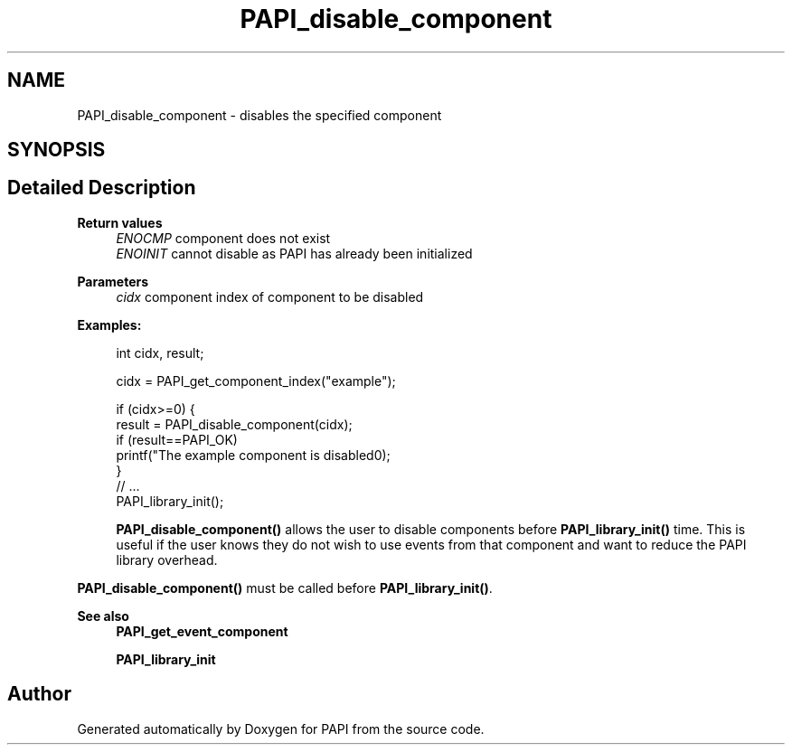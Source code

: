 .TH "PAPI_disable_component" 3 "Wed Nov 2 2022" "Version 6.0.0.1" "PAPI" \" -*- nroff -*-
.ad l
.nh
.SH NAME
PAPI_disable_component \- disables the specified component  

.SH SYNOPSIS
.br
.PP
.SH "Detailed Description"
.PP 

.PP
\fBReturn values\fP
.RS 4
\fIENOCMP\fP component does not exist 
.br
\fIENOINIT\fP cannot disable as PAPI has already been initialized
.RE
.PP
\fBParameters\fP
.RS 4
\fIcidx\fP component index of component to be disabled 
.RE
.PP
\fBExamples:\fP
.RS 4

.PP
.nf
int cidx, result;

cidx = PAPI_get_component_index("example");

if (cidx>=0) {
   result = PAPI_disable_component(cidx);
   if (result==PAPI_OK)
      printf("The example component is disabled\n");
}
// \&.\&.\&. 
PAPI_library_init();

.fi
.PP
 \fBPAPI_disable_component()\fP allows the user to disable components before \fBPAPI_library_init()\fP time\&. This is useful if the user knows they do not wish to use events from that component and want to reduce the PAPI library overhead\&.
.RE
.PP
\fBPAPI_disable_component()\fP must be called before \fBPAPI_library_init()\fP\&.
.PP
\fBSee also\fP
.RS 4
\fBPAPI_get_event_component\fP 
.PP
\fBPAPI_library_init\fP 
.RE
.PP


.SH "Author"
.PP 
Generated automatically by Doxygen for PAPI from the source code\&.

